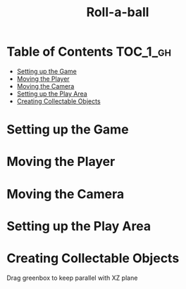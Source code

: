 #+TITLE: Roll-a-ball

* Table of Contents :TOC_1_gh:
 - [[#setting-up-the-game][Setting up the Game]]
 - [[#moving-the-player][Moving the Player]]
 - [[#moving-the-camera][Moving the Camera]]
 - [[#setting-up-the-play-area][Setting up the Play Area]]
 - [[#creating-collectable-objects][Creating Collectable Objects]]

* Setting up the Game
[[file:img/screenshot_2017-04-23_14-41-23.png]]

[[file:img/screenshot_2017-04-23_14-44-06.png]]

[[file:img/screenshot_2017-04-23_14-45-10.png]]

[[file:img/screenshot_2017-04-23_14-45-44.png]]
* Moving the Player
[[file:img/screenshot_2017-04-23_14-48-05.png]]

[[file:img/screenshot_2017-04-23_14-49-23.png]]


[[file:img/screenshot_2017-04-23_15-04-00.png]]

[[file:img/screenshot_2017-04-23_15-03-51.png]]
* Moving the Camera
[[file:img/screenshot_2017-04-23_15-05-39.png]]

[[file:img/screenshot_2017-04-23_15-09-58.png]]

* Setting up the Play Area
[[file:img/screenshot_2017-04-23_15-13-19.png]]

[[file:img/screenshot_2017-04-23_15-16-53.png]]

[[file:img/screenshot_2017-04-23_15-18-04.png]]

[[file:img/screenshot_2017-04-23_15-19-42.png]]

* Creating Collectable Objects
[[file:img/screenshot_2017-04-23_15-21-03.png]]

[[file:img/screenshot_2017-04-23_15-24-42.png]]

[[file:img/screenshot_2017-04-23_15-26-11.png]]

[[file:img/screenshot_2017-04-23_15-27-13.png]]

[[file:img/screenshot_2017-04-23_15-27-56.png]]

[[file:img/screenshot_2017-04-23_15-28-05.png]]

[[file:img/screenshot_2017-04-23_15-31-44.png]]

Drag greenbox to keep parallel with XZ plane

[[file:img/screenshot_2017-04-23_15-39-11.png]]
